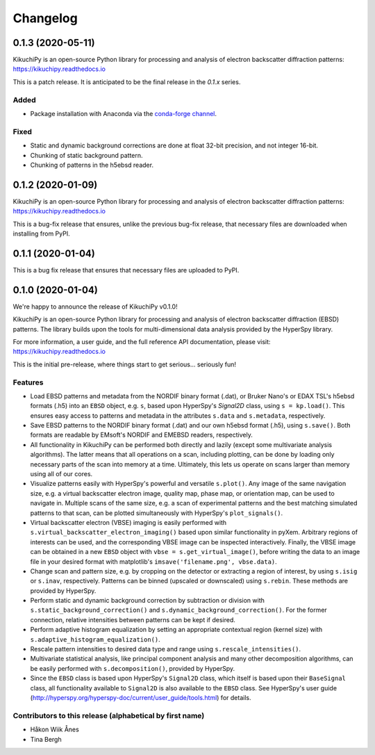=========
Changelog
=========

0.1.3 (2020-05-11)
==================

KikuchiPy is an open-source Python library for processing and analysis of
electron backscatter diffraction patterns: https://kikuchipy.readthedocs.io

This is a patch release. It is anticipated to be the final release in the
`0.1.x` series.

Added
-----
- Package installation with Anaconda via the `conda-forge channel
  <https://anaconda.org/conda-forge/kikuchipy/>`_.

Fixed
-----
- Static and dynamic background corrections are done at float 32-bit precision,
  and not integer 16-bit.
- Chunking of static background pattern.
- Chunking of patterns in the h5ebsd reader.

0.1.2 (2020-01-09)
==================

KikuchiPy is an open-source Python library for processing and analysis of
electron backscatter diffraction patterns: https://kikuchipy.readthedocs.io

This is a bug-fix release that ensures, unlike the previous bug-fix release,
that necessary files are downloaded when installing from PyPI.

0.1.1 (2020-01-04)
==================

This is a bug fix release that ensures that necessary files are uploaded to
PyPI.

0.1.0 (2020-01-04)
==================

We're happy to announce the release of KikuchiPy v0.1.0!

KikuchiPy is an open-source Python library for processing and analysis of
electron backscatter diffraction (EBSD) patterns. The library builds upon the
tools for multi-dimensional data analysis provided by the HyperSpy library.

For more information, a user guide, and the full reference API documentation,
please visit: https://kikuchipy.readthedocs.io

This is the initial pre-release, where things start to get serious... seriously
fun!

Features
--------

* Load EBSD patterns and metadata from the NORDIF binary format (.dat), or
  Bruker Nano's or EDAX TSL's h5ebsd formats (.h5) into an ``EBSD`` object, e.g.
  ``s``, based upon HyperSpy's `Signal2D` class, using ``s = kp.load()``. This
  ensures easy access to patterns and metadata in the attributes ``s.data`` and
  ``s.metadata``, respectively.

* Save EBSD patterns to the NORDIF binary format (.dat) and our own h5ebsd
  format (.h5), using ``s.save()``. Both formats are readable by EMsoft's NORDIF
  and EMEBSD readers, respectively.

* All functionality in KikuchiPy can be performed both directly and lazily
  (except some multivariate analysis algorithms). The latter means that all
  operations on a scan, including plotting, can be done by loading only
  necessary parts of the scan into memory at a time. Ultimately, this lets us
  operate on scans larger than memory using all of our cores.

* Visualize patterns easily with HyperSpy's powerful and versatile ``s.plot()``.
  Any image of the same navigation size, e.g. a virtual backscatter electron
  image, quality map, phase map, or orientation map, can be used to navigate in.
  Multiple scans of the same size, e.g. a scan of experimental patterns and the
  best matching simulated patterns to that scan, can be plotted simultaneously
  with HyperSpy's ``plot_signals()``.

* Virtual backscatter electron (VBSE) imaging is easily performed with
  ``s.virtual_backscatter_electron_imaging()`` based upon similar functionality
  in pyXem. Arbitrary regions of interests can be used, and the corresponding
  VBSE image can be inspected interactively. Finally, the VBSE image can be
  obtained in a new ``EBSD`` object with ``vbse = s.get_virtual_image()``,
  before writing the data to an image file in your desired format with
  matplotlib's ``imsave('filename.png', vbse.data)``.

* Change scan and pattern size, e.g. by cropping on the detector or extracting
  a region of interest, by using ``s.isig`` or ``s.inav``, respectively.
  Patterns can be binned (upscaled or downscaled) using ``s.rebin``. These
  methods are provided by HyperSpy.

* Perform static and dynamic background correction by subtraction or division
  with ``s.static_background_correction()`` and
  ``s.dynamic_background_correction()``. For the former connection, relative
  intensities between patterns can be kept if desired.

* Perform adaptive histogram equalization by setting an appropriate contextual
  region (kernel size) with ``s.adaptive_histogram_equalization()``.

* Rescale pattern intensities to desired data type and range using
  ``s.rescale_intensities()``.

* Multivariate statistical analysis, like principal component analysis and many
  other decomposition algorithms, can be easily performed with
  ``s.decomposition()``, provided by HyperSpy.

* Since the ``EBSD`` class is based upon HyperSpy's ``Signal2D`` class, which
  itself is based upon their ``BaseSignal`` class, all functionality available
  to ``Signal2D`` is also available to the ``EBSD`` class. See HyperSpy's user
  guide (http://hyperspy.org/hyperspy-doc/current/user_guide/tools.html) for
  details.

Contributors to this release (alphabetical by first name)
---------------------------------------------------------

* Håkon Wiik Ånes
* Tina Bergh
